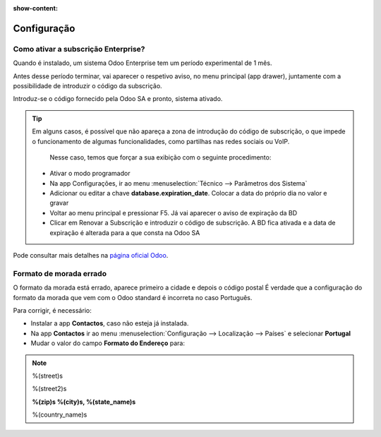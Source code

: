 :show-content:

============
Configuração
============

Como ativar a subscrição Enterprise?
====================================
Quando é instalado, um sistema Odoo Enterprise tem um período experimental de 1 mês.

Antes desse período terminar, vai aparecer o respetivo aviso, no menu principal (app drawer), juntamente com a possibilidade de introduzir o código da subscrição.

.. image:: configuration/v17_subscriptionRegistration.png
    :align: center

Introduz-se o código fornecido pela Odoo SA e pronto, sistema ativado.

.. tip::
   Em alguns casos, é possível que não apareça a zona de introdução do código de subscrição, o que impede o funcionamento de algumas funcionalidades, como partilhas nas redes sociais ou VoIP.

    Nesse caso, temos que forçar a sua exibição com o seguinte procedimento:

   - Ativar o modo programador
   - Na app Configurações, ir ao menu :menuselection:`Técnico --> Parâmetros dos Sistema`
   - Adicionar ou editar a chave **database.expiration_date**. Colocar a data do próprio dia no valor e gravar
   - Voltar ao menu principal e pressionar F5. Já vai aparecer o aviso de expiração da BD
   - Clicar em Renovar a Subscrição e introduzir o código de subscrição. A BD fica ativada e a data de expiração é alterada para a que consta na Odoo SA


Pode consultar mais detalhes na `página oficial Odoo <https://www.odoo.com/documentation/17.0/pt_BR/administration/on_premise.html>`_.


Formato de morada errado
========================
O formato da morada está errado, aparece primeiro a cidade e depois o código postal
É verdade que a configuração do formato da morada que vem com o Odoo standard é incorreta no caso Português.

Para corrigir, é necessário:

- Instalar a app **Contactos**, caso não esteja já instalada.
- Na app **Contactos** ir ao menu :menuselection:`Configuração --> Localização --> Países` e selecionar **Portugal**
- Mudar o valor do campo **Formato do Endereço** para:

.. note::
    %(street)s

    %(street2)s

    **%(zip)s %(city)s, %(state_name)s**

    %(country_name)s

.. image:: configuration/v17_address.png
    :align: center
